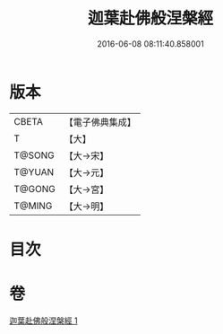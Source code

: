 #+TITLE: 迦葉赴佛般涅槃經 
#+DATE: 2016-06-08 08:11:40.858001

* 版本
 |     CBETA|【電子佛典集成】|
 |         T|【大】     |
 |    T@SONG|【大→宋】   |
 |    T@YUAN|【大→元】   |
 |    T@GONG|【大→宮】   |
 |    T@MING|【大→明】   |

* 目次

* 卷
[[file:KR6g0038_001.txt][迦葉赴佛般涅槃經 1]]

